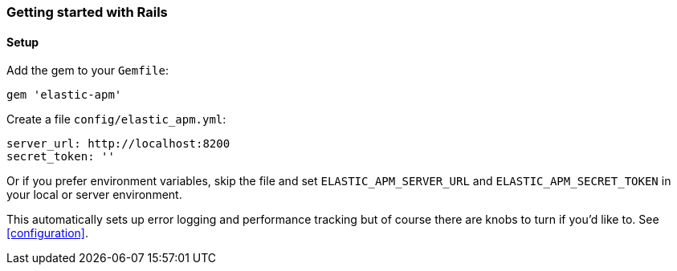 ifdef::env-github[]
NOTE: For the best reading experience,
please view this documentation at
https://www.elastic.co/guide/en/apm/agent/ruby/current/introduction.html[elastic.co]
endif::[]

[[getting-started-rails]]
=== Getting started with Rails

[float]
==== Setup

Add the gem to your `Gemfile`:

[source,ruby]
----
gem 'elastic-apm'
----

Create a file `config/elastic_apm.yml`:

[source,yaml]
----
server_url: http://localhost:8200
secret_token: ''
----

Or if you prefer environment variables, skip the file and set `ELASTIC_APM_SERVER_URL` and `ELASTIC_APM_SECRET_TOKEN` in your local or server environment.

This automatically sets up error logging and performance tracking but of course there are knobs to turn if you'd like to. See <<configuration>>.
